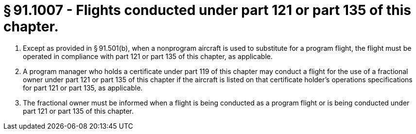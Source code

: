 # § 91.1007 - Flights conducted under part 121 or part 135 of this chapter.

[start=1,loweralpha]
. Except as provided in § 91.501(b), when a nonprogram aircraft is used to substitute for a program flight, the flight must be operated in compliance with part 121 or part 135 of this chapter, as applicable.
. A program manager who holds a certificate under part 119 of this chapter may conduct a flight for the use of a fractional owner under part 121 or part 135 of this chapter if the aircraft is listed on that certificate holder's operations specifications for part 121 or part 135, as applicable.
. The fractional owner must be informed when a flight is being conducted as a program flight or is being conducted under part 121 or part 135 of this chapter.


